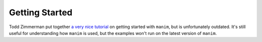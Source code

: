 Getting Started
===============

Todd Zimmerman put together `a very nice tutorial`_ on getting started with
``manim``, but is unfortunately outdated. It's still useful for understanding
how ``manim`` is used, but the examples won't run on the latest version of
``manim``.

.. _a very nice tutorial: https://talkingphysics.wordpress.com/2018/06/11/learning-how-to-animate-videos-using-``manim``-series-a-journey/
